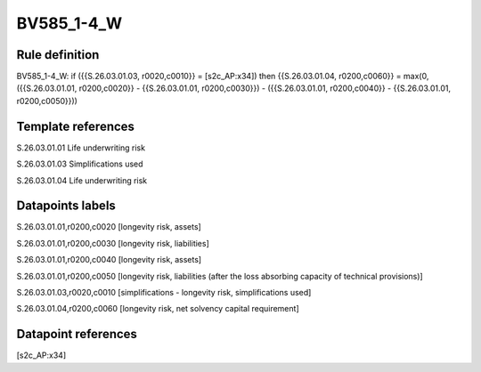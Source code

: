 ===========
BV585_1-4_W
===========

Rule definition
---------------

BV585_1-4_W: if ({{S.26.03.01.03, r0020,c0010}} = [s2c_AP:x34]) then {{S.26.03.01.04, r0200,c0060}} = max(0, ({{S.26.03.01.01, r0200,c0020}} - {{S.26.03.01.01, r0200,c0030}}) - ({{S.26.03.01.01, r0200,c0040}} - {{S.26.03.01.01, r0200,c0050}}))


Template references
-------------------

S.26.03.01.01 Life underwriting risk

S.26.03.01.03 Simplifications used

S.26.03.01.04 Life underwriting risk


Datapoints labels
-----------------

S.26.03.01.01,r0200,c0020 [longevity risk, assets]

S.26.03.01.01,r0200,c0030 [longevity risk, liabilities]

S.26.03.01.01,r0200,c0040 [longevity risk, assets]

S.26.03.01.01,r0200,c0050 [longevity risk, liabilities (after the loss absorbing capacity of technical provisions)]

S.26.03.01.03,r0020,c0010 [simplifications - longevity risk, simplifications used]

S.26.03.01.04,r0200,c0060 [longevity risk, net solvency capital requirement]



Datapoint references
--------------------

[s2c_AP:x34]
